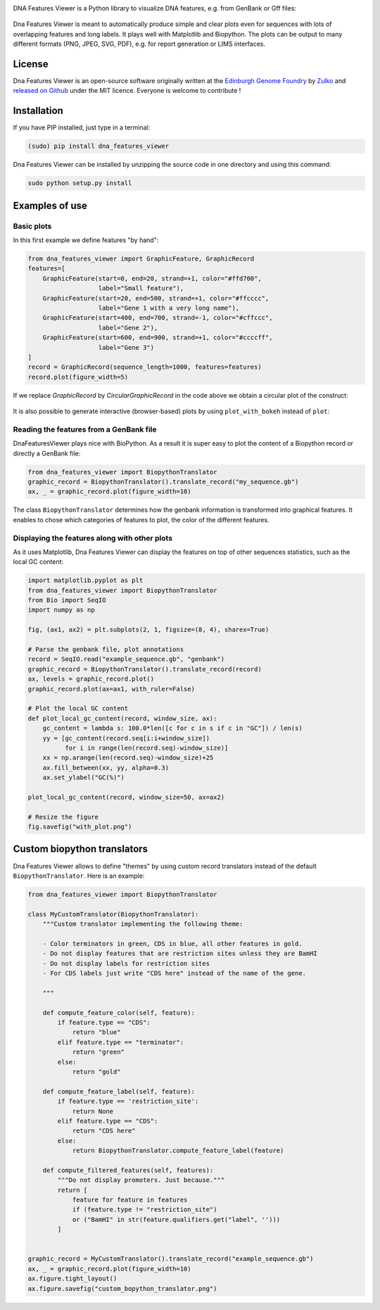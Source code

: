 .. raw:: html

    <p align="center">
    <img alt="DNA Features Viewer Logo" title="DNA Features Viewer Logo" src="https://raw.githubusercontent.com/Edinburgh-Genome-Foundry/DnaFeaturesViewer/master/docs/title.png" width="350">
    </p>

.. image:: https://travis-ci.org/Edinburgh-Genome-Foundry/DnaFeaturesViewer.svg?branch=master
   :target: https://travis-ci.org/Edinburgh-Genome-Foundry/DnaFeaturesViewer
   :alt: Travis CI build status

.. image:: https://coveralls.io/repos/github/Edinburgh-Genome-Foundry/DnaFeaturesViewer/badge.svg?branch=master
   :target: https://coveralls.io/github/Edinburgh-Genome-Foundry/DnaFeaturesViewer?branch=master


DNA Features Viewer is a Python library to visualize DNA features, e.g. from GenBank or Gff files:

.. figure:: https://raw.githubusercontent.com/Edinburgh-Genome-Foundry/DnaFeaturesViewer/master/examples/by_hand.png
    :align: center

Dna Features Viewer is meant to automatically produce simple and clear plots even
for sequences with lots of overlapping features and long labels. It plays well with Matplotlib and Biopython.
The plots can be output to many different formats (PNG, JPEG, SVG, PDF), e.g.
for report generation or LIMS interfaces.


License
---------

Dna Features Viewer is an open-source software originally written at the `Edinburgh Genome Foundry
<http://edinburgh-genome-foundry.github.io/home.html>`_ by `Zulko <https://github.com/Zulko>`_
and `released on Github <https://github.com/Edinburgh-Genome-Foundry/DnaFeaturesViewer>`_ under the MIT licence.
Everyone is welcome to contribute !

Installation
--------------

If you have PIP installed, just type in a terminal:

.. code:: python

    (sudo) pip install dna_features_viewer

Dna Features Viewer can be installed by unzipping the source code in one directory and using this command:

.. code:: python

    sudo python setup.py install



Examples of use
----------------


Basic plots
~~~~~~~~~~~~

In this first example we define features "by hand":

.. code:: python

    from dna_features_viewer import GraphicFeature, GraphicRecord
    features=[
        GraphicFeature(start=0, end=20, strand=+1, color="#ffd700",
                       label="Small feature"),
        GraphicFeature(start=20, end=500, strand=+1, color="#ffcccc",
                       label="Gene 1 with a very long name"),
        GraphicFeature(start=400, end=700, strand=-1, color="#cffccc",
                       label="Gene 2"),
        GraphicFeature(start=600, end=900, strand=+1, color="#ccccff",
                       label="Gene 3")
    ]
    record = GraphicRecord(sequence_length=1000, features=features)
    record.plot(figure_width=5)

.. figure:: https://raw.githubusercontent.com/Edinburgh-Genome-Foundry/DnaFeaturesViewer/master/examples/by_hand.png
    :align: center


If we replace `GraphicRecord` by `CircularGraphicRecord` in the code above we obtain
a circular plot of the construct:

.. figure:: https://raw.githubusercontent.com/Edinburgh-Genome-Foundry/DnaFeaturesViewer/master/examples/by_hand_circular.png
    :align: center

It is also possible to generate interactive (browser-based) plots by using ``plot_with_bokeh`` instead of ``plot``:

.. figure:: https://raw.githubusercontent.com/Edinburgh-Genome-Foundry/DnaFeaturesViewer/master/examples/plot_with_bokeh.png
    :align: center


Reading the features from a GenBank file
~~~~~~~~~~~~~~~~~~~~~~~~~~~~~~~~~~~~~~~~~

DnaFeaturesViewer plays nice with BioPython. As a result it is super easy to plot the content of a Biopython record or directly a GenBank file:

.. code:: python

    from dna_features_viewer import BiopythonTranslator
    graphic_record = BiopythonTranslator().translate_record("my_sequence.gb")
    ax, _ = graphic_record.plot(figure_width=10)

.. figure:: https://raw.githubusercontent.com/Edinburgh-Genome-Foundry/DnaFeaturesViewer/master/examples/from_genbank.png
    :align: center

The class ``BiopythonTranslator`` determines how the genbank information is transformed into graphical features.
It enables to chose which categories of features to plot, the color of the different features.

Displaying the features along with other plots
~~~~~~~~~~~~~~~~~~~~~~~~~~~~~~~~~~~~~~~~~~~~~~~

As it uses Matplotlib, Dna Features Viewer can display the features on top of
other sequences statistics, such as the local GC content:

.. code:: python

    import matplotlib.pyplot as plt
    from dna_features_viewer import BiopythonTranslator
    from Bio import SeqIO
    import numpy as np

    fig, (ax1, ax2) = plt.subplots(2, 1, figsize=(8, 4), sharex=True)

    # Parse the genbank file, plot annotations
    record = SeqIO.read("example_sequence.gb", "genbank")
    graphic_record = BiopythonTranslator().translate_record(record)
    ax, levels = graphic_record.plot()
    graphic_record.plot(ax=ax1, with_ruler=False)

    # Plot the local GC content
    def plot_local_gc_content(record, window_size, ax):
        gc_content = lambda s: 100.0*len([c for c in s if c in "GC"]) / len(s)
        yy = [gc_content(record.seq[i:i+window_size])
              for i in range(len(record.seq)-window_size)]
        xx = np.arange(len(record.seq)-window_size)+25
        ax.fill_between(xx, yy, alpha=0.3)
        ax.set_ylabel("GC(%)")

    plot_local_gc_content(record, window_size=50, ax=ax2)

    # Resize the figure
    fig.savefig("with_plot.png")

.. figure:: https://raw.githubusercontent.com/Edinburgh-Genome-Foundry/DnaFeaturesViewer/master/examples/with_plot.png
    :align: center

Custom biopython translators
----------------------------

Dna Features Viewer allows to define "themes" by using custom record translators
instead of the default ``BiopythonTranslator``. Here is an example:

.. code:: python

    from dna_features_viewer import BiopythonTranslator

    class MyCustomTranslator(BiopythonTranslator):
        """Custom translator implementing the following theme:

        - Color terminators in green, CDS in blue, all other features in gold.
        - Do not display features that are restriction sites unless they are BamHI
        - Do not display labels for restriction sites
        - For CDS labels just write "CDS here" instead of the name of the gene.

        """

        def compute_feature_color(self, feature):
            if feature.type == "CDS":
                return "blue"
            elif feature.type == "terminator":
                return "green"
            else:
                return "gold"

        def compute_feature_label(self, feature):
            if feature.type == 'restriction_site':
                return None
            elif feature.type == "CDS":
                return "CDS here"
            else:
                return BiopythonTranslator.compute_feature_label(feature)

        def compute_filtered_features(self, features):
            """Do not display promoters. Just because."""
            return [
                feature for feature in features
                if (feature.type != "restriction_site")
                or ("BamHI" in str(feature.qualifiers.get("label", '')))
            ]


    graphic_record = MyCustomTranslator().translate_record("example_sequence.gb")
    ax, _ = graphic_record.plot(figure_width=10)
    ax.figure.tight_layout()
    ax.figure.savefig("custom_bopython_translator.png")

.. figure:: https://raw.githubusercontent.com/Edinburgh-Genome-Foundry/DnaFeaturesViewer/master/examples/custom_biopython_translator.png
    :align: center
